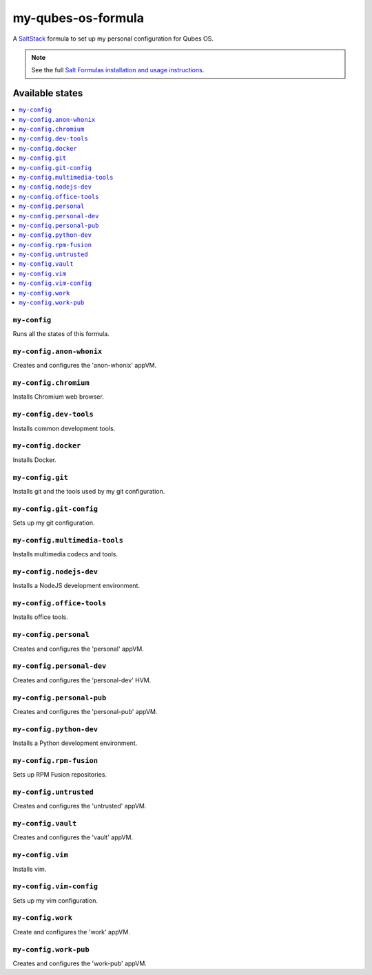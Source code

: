 ===================
my-qubes-os-formula
===================

A `SaltStack <https://saltstack.com/>`_ formula to set up my personal configuration for Qubes OS.

.. note::

    See the full `Salt Formulas installation and usage instructions
    <http://docs.saltstack.com/en/latest/topics/development/conventions/formulas.html>`_.

Available states
================

.. contents::
    :local:

``my-config``
-------------

Runs all the states of this formula.

``my-config.anon-whonix``
-------------------------

Creates and configures the 'anon-whonix' appVM.

``my-config.chromium``
----------------------

Installs Chromium web browser.

``my-config.dev-tools``
-----------------------

Installs common development tools.

``my-config.docker``
--------------------

Installs Docker.

``my-config.git``
-----------------

Installs git and the tools used by my git configuration.

``my-config.git-config``
-----------------

Sets up my git configuration.

``my-config.multimedia-tools``
------------------------------

Installs multimedia codecs and tools.

``my-config.nodejs-dev``
------------------------

Installs a NodeJS development environment.

``my-config.office-tools``
--------------------------

Installs office tools.

``my-config.personal``
----------------------

Creates and configures the 'personal' appVM.

``my-config.personal-dev``
-----------------------

Creates and configures the 'personal-dev' HVM.

``my-config.personal-pub``
--------------------------

Creates and configures the 'personal-pub' appVM.

``my-config.python-dev``
------------------------

Installs a Python development environment.

``my-config.rpm-fusion``
------------------------

Sets up RPM Fusion repositories.

``my-config.untrusted``
-----------------------

Creates and configures the 'untrusted' appVM.

``my-config.vault``
-------------------

Creates and configures the 'vault' appVM.

``my-config.vim``
-----------------

Installs vim.

``my-config.vim-config``
-----------------

Sets up my vim configuration.

``my-config.work``
------------------

Create and configures the 'work' appVM.

``my-config.work-pub``
----------------------

Creates and configures the 'work-pub' appVM.
